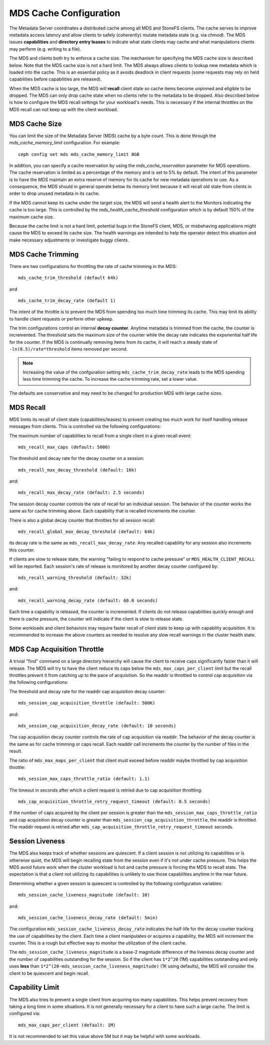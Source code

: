 =======================
MDS Cache Configuration
=======================

The Metadata Server coordinates a distributed cache among all MDS and StoneFS
clients. The cache serves to improve metadata access latency and allow clients
to safely (coherently) mutate metadata state (e.g. via `chmod`). The MDS issues
**capabilities** and **directory entry leases** to indicate what state clients
may cache and what manipulations clients may perform (e.g. writing to a file).

The MDS and clients both try to enforce a cache size. The mechanism for
specifying the MDS cache size is described below. Note that the MDS cache size
is not a hard limit. The MDS always allows clients to lookup new metadata
which is loaded into the cache. This is an essential policy as it avoids
deadlock in client requests (some requests may rely on held capabilities before
capabilities are released).

When the MDS cache is too large, the MDS will **recall** client state so cache
items become unpinned and eligible to be dropped. The MDS can only drop cache
state when no clients refer to the metadata to be dropped. Also described below
is how to configure the MDS recall settings for your workload's needs. This is
necessary if the internal throttles on the MDS recall can not keep up with the
client workload.


MDS Cache Size
--------------

You can limit the size of the Metadata Server (MDS) cache by a byte count. This
is done through the `mds_cache_memory_limit` configuration. For example::

    ceph config set mds mds_cache_memory_limit 8GB

In addition, you can specify a cache reservation by using the
`mds_cache_reservation` parameter for MDS operations. The cache reservation is
limited as a percentage of the memory and is set to 5% by default. The intent
of this parameter is to have the MDS maintain an extra reserve of memory for
its cache for new metadata operations to use. As a consequence, the MDS should
in general operate below its memory limit because it will recall old state from
clients in order to drop unused metadata in its cache.

If the MDS cannot keep its cache under the target size, the MDS will send a
health alert to the Monitors indicating the cache is too large. This is
controlled by the `mds_health_cache_threshold` configuration which is by
default 150% of the maximum cache size.

Because the cache limit is not a hard limit, potential bugs in the StoneFS
client, MDS, or misbehaving applications might cause the MDS to exceed its
cache size. The health warnings are intended to help the operator detect this
situation and make necessary adjustments or investigate buggy clients.

MDS Cache Trimming
------------------

There are two configurations for throttling the rate of cache trimming in the MDS:

::

    mds_cache_trim_threshold (default 64k)


and

::

    mds_cache_trim_decay_rate (default 1)


The intent of the throttle is to prevent the MDS from spending too much time
trimming its cache. This may limit its ability to handle client requests or
perform other upkeep.

The trim configurations control an internal **decay counter**. Anytime metadata
is trimmed from the cache, the counter is incremented.  The threshold sets the
maximum size of the counter while the decay rate indicates the exponential half
life for the counter. If the MDS is continually removing items from its cache,
it will reach a steady state of ``-ln(0.5)/rate*threshold`` items removed per
second.

.. note:: Increasing the value of the confguration setting
          ``mds_cache_trim_decay_rate`` leads to the MDS spending less time
          trimming the cache. To increase the cache trimming rate, set a lower
          value.

The defaults are conservative and may need to be changed for production MDS with
large cache sizes.


MDS Recall
----------

MDS limits its recall of client state (capabilities/leases) to prevent creating
too much work for itself handling release messages from clients. This is controlled
via the following configurations:


The maximum number of capabilities to recall from a single client in a given recall
event::

    mds_recall_max_caps (default: 5000)

The threshold and decay rate for the decay counter on a session::

    mds_recall_max_decay_threshold (default: 16k)

and::

    mds_recall_max_decay_rate (default: 2.5 seconds)

The session decay counter controls the rate of recall for an individual
session. The behavior of the counter works the same as for cache trimming
above. Each capability that is recalled increments the counter.

There is also a global decay counter that throttles for all session recall::

    mds_recall_global_max_decay_threshold (default: 64k)

its decay rate is the same as ``mds_recall_max_decay_rate``. Any recalled
capability for any session also increments this counter.

If clients are slow to release state, the warning "failing to respond to cache
pressure" or ``MDS_HEALTH_CLIENT_RECALL`` will be reported. Each session's rate
of release is monitored by another decay counter configured by::

    mds_recall_warning_threshold (default: 32k)

and::

    mds_recall_warning_decay_rate (default: 60.0 seconds)

Each time a capability is released, the counter is incremented.  If clients do
not release capabilities quickly enough and there is cache pressure, the
counter will indicate if the client is slow to release state.

Some workloads and client behaviors may require faster recall of client state
to keep up with capability acquisition. It is recommended to increase the above
counters as needed to resolve any slow recall warnings in the cluster health
state.


MDS Cap Acquisition Throttle
----------------------------

A trivial "find" command on a large directory hierarchy will cause the client
to receive caps significantly faster than it will release. The MDS will try
to have the client reduce its caps below the ``mds_max_caps_per_client`` limit
but the recall throttles prevent it from catching up to the pace of acquisition.
So the readdir is throttled to control cap acquisition via the following
configurations:


The threshold and decay rate for the readdir cap acquisition decay counter::

    mds_session_cap_acquisition_throttle (default: 500K)

and::

    mds_session_cap_acquisition_decay_rate (default: 10 seconds)

The cap acquisition decay counter controls the rate of cap acquisition via
readdir. The behavior of the decay counter is the same as for cache trimming or
caps recall. Each readdir call increments the counter by the number of files in
the result.

The ratio of ``mds_max_maps_per_client`` that client must exceed before readdir
maybe throttled by cap acquisition throttle::

    mds_session_max_caps_throttle_ratio (default: 1.1)

The timeout in seconds after which a client request is retried due to cap
acquisition throttling::

    mds_cap_acquisition_throttle_retry_request_timeout (default: 0.5 seconds)

If the number of caps acquired by the client per session is greater than the
``mds_session_max_caps_throttle_ratio`` and cap acquisition decay counter is
greater than ``mds_session_cap_acquisition_throttle``, the readdir is throttled.
The readdir request is retried after ``mds_cap_acquisition_throttle_retry_request_timeout``
seconds.


Session Liveness
----------------

The MDS also keeps track of whether sessions are quiescent. If a client session
is not utilizing its capabilities or is otherwise quiet, the MDS will begin
recalling state from the session even if it's not under cache pressure. This
helps the MDS avoid future work when the cluster workload is hot and cache
pressure is forcing the MDS to recall state. The expectation is that a client
not utilizing its capabilities is unlikely to use those capabilities anytime
in the near future.

Determining whether a given session is quiescent is controlled by the following
configuration variables::

    mds_session_cache_liveness_magnitude (default: 10)

and::

    mds_session_cache_liveness_decay_rate (default: 5min)

The configuration ``mds_session_cache_liveness_decay_rate`` indicates the
half-life for the decay counter tracking the use of capabilities by the client.
Each time a client manipulates or acquires a capability, the MDS will increment
the counter. This is a rough but effective way to monitor the utilization of the
client cache.

The ``mds_session_cache_liveness_magnitude`` is a base-2 magnitude difference
of the liveness decay counter and the number of capabilities outstanding for
the session. So if the client has ``1*2^20`` (1M) capabilities outstanding and
only uses **less** than ``1*2^(20-mds_session_cache_liveness_magnitude)`` (1K
using defaults), the MDS will consider the client to be quiescent and begin
recall.


Capability Limit
----------------

The MDS also tries to prevent a single client from acquiring too many
capabilities. This helps prevent recovery from taking a long time in some
situations.  It is not generally necessary for a client to have such a large
cache. The limit is configured via::

    mds_max_caps_per_client (default: 1M)

It is not recommended to set this value above 5M but it may be helpful with
some workloads.
